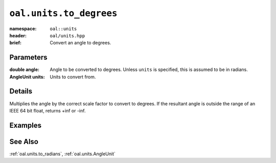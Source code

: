 .. _oal.units.to_degrees:

``oal.units.to_degrees``
==================================

:namespace: ``oal::units``
:header: ``oal/units.hpp``
:brief: Convert an angle to degrees.

.. cpp:namespace-push:: oal::units

.. tabs::
  .. group-tab:: C++
    .. cpp:function:: double to_degrees(const double angle_rad)
    .. cpp:function:: double to_degrees(const double angle, const AngleUnit units)

  .. group-tab:: Python
    .. py:function:: to_degrees(angle, units = oal.units.RADIANS)

Parameters
----------
:double angle:
    Angle to be converted to degrees. Unless ``units`` is specified, this is assumed to be in radians.
:AngleUnit units:
    Units to convert from.

Details
-------
Multiplies the angle by the correct scale factor to convert to degrees. If the resultant angle is outside the range of an IEEE 64 bit float, returns +inf or -inf.

Examples
---------

.. tabs::
  .. group-tab:: C++
    .. code-block:: cpp

      oal::units::to_degrees(oal::pi); // returns 180
      oal::units::to_degrees(oal::pi, oal::units::AngleUnit::DEGREES); // works as a no-op if units is degrees

  .. group-tab:: Python
    .. testsetup::

      import oal
      import numpy as np

    .. doctest::

      # Convert pi radians to degrees
      >>> oal.units.to_degrees(np.pi)
      180.0

      # oal.units.to_radians() supports numpy arrays
      >>> oal.units.to_degrees(np.array([0, np.pi/2, np.pi]))
      array([  0.,  90., 180.])

      # works as a no-op if units is radians
      >>> oal.units.to_degrees(180, oal.units.DEGREES)
      180.0

See Also
--------
:ref:`oal.units.to_radians`, :ref:`oal.units.AngleUnit`
